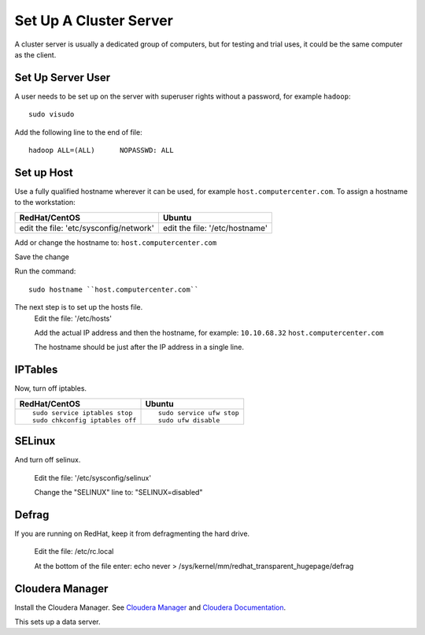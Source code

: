 =======================
Set Up A Cluster Server
=======================

A cluster server is usually a dedicated group of computers, but for testing and trial uses, it could be the same computer as the client.

------------------
Set Up Server User
------------------
A user needs to be set up on the server with superuser rights without a password, for example ``hadoop``::

    sudo visudo

Add the following line to the end of file::

    hadoop ALL=(ALL)      NOPASSWD: ALL

-----------
Set up Host
-----------
Use a fully qualified hostname wherever it can be used, for example ``host.computercenter.com``.
To assign a hostname to the workstation:

+---------------------------------------------------------------+---------------------------------------------------------------+
| RedHat/CentOS                                                 | Ubuntu                                                        |
+===============================================================+===============================================================+
| edit the file: 'etc/sysconfig/network'                        | edit the file: '/etc/hostname'                                |
+---------------------------------------------------------------+---------------------------------------------------------------+

Add or change the hostname to: ``host.computercenter.com``

Save the change

Run the command::

    sudo hostname ``host.computercenter.com``

The next step is to set up the hosts file.
    Edit the file: '/etc/hosts'

    Add the actual IP address and then the hostname, for example: ``10.10.68.32`` ``host.computercenter.com``

    The hostname should be just after the IP address in a single line.

--------
IPTables
--------
Now, turn off iptables.

+---------------------------------------------------------------+---------------------------------------------------------------+
| RedHat/CentOS                                                 | Ubuntu                                                        |
+===============================================================+===============================================================+
| ::                                                            | ::                                                            |
|                                                               |                                                               |
|     sudo service iptables stop                                |     sudo service ufw stop                                     |
|     sudo chkconfig iptables off                               |     sudo ufw disable                                          |
+---------------------------------------------------------------+---------------------------------------------------------------+

-------
SELinux
-------
And turn off selinux.

    Edit the file: '/etc/sysconfig/selinux'

    Change the "SELINUX" line to: "SELINUX=disabled"

------
Defrag
------
If you are running on RedHat, keep it from defragmenting the hard drive.

    Edit the file: /etc/rc.local

    At the bottom of the file enter: echo never > /sys/kernel/mm/redhat_transparent_hugepage/defrag

----------------
Cloudera Manager
----------------
Install the Cloudera Manager. See `Cloudera Manager`_ and `Cloudera Documentation`_.

This sets up a data server.

.. _Cloudera Manager: http://www.cloudera.com/content/support/en/downloads/cloudera_manager/cm-5-0-2.html
.. _Cloudera Documentation: http://www.cloudera.com/content/support/en/documentation/cdh5-documentation/cdh5-documentation-v5-latest.html
